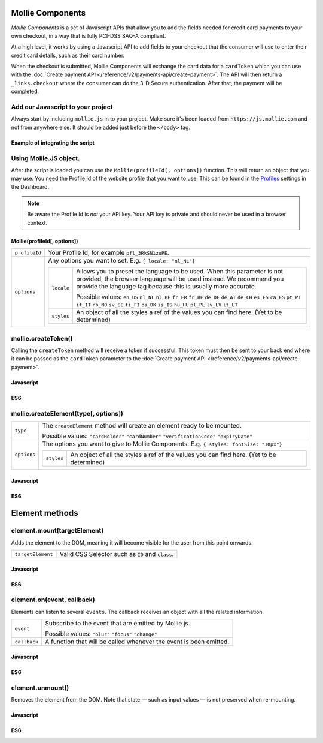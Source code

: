 Mollie Components
=================

*Mollie Components* is a set of Javascript APIs that allow you to add the fields needed for credit card payments to your
own checkout, in a way that is fully PCI-DSS SAQ-A compliant.

At a high level, it works by using a Javascript API to add fields to your checkout that the consumer will use to enter
their credit card details, such as their card number.

When the checkout is submitted, Mollie Components will exchange the card data for a ``cardToken`` which you can use with
the :doc:`Create payment API </reference/v2/payments-api/create-payment>`. The API will then return a
``_links.checkout`` where the consumer can do the 3-D Secure authentication. After that, the payment will be completed.

Add our Javascript to your project
----------------------------------

Always start by including ``mollie.js`` in to your project. Make sure it's been loaded from ``https://js.mollie.com`` and
not from anywhere else. It should be added just before the ``</body>`` tag.

Example of integrating the script
^^^^^^^^^^^^^^^^^^^^^^^^^^^^^^^^^

.. code-block:: html
   :linenos:

    <html>
      <head>
        <title>My Checkout</title>
      </head>
      <body>
        <!-- Your HTML  --->
        <script src="https://js.mollie.com/v1/mollie.js"></script>
      </body>
    </html>

Using Mollie.JS object.
-----------------------
After the script is loaded you can use the ``Mollie(profileId[, options])`` function. This will return 
an object that you may use. You need the Profile Id of the website profile that you want to use.
This can be found in the `Profiles <https://www.mollie.com/dashboard/settings/profiles>`_ settings in the Dashboard.

.. note:: Be aware the Profile Id is *not* your API key. Your API key is private and should never be used in a browser
          context.

Mollie(profileId[, options])
^^^^^^^^^^^^^^^^^^^^^^^^^^^^
.. list-table::
   :widths: auto

   * - ``profileId``

       .. type:: string
          :required: true

     - Your Profile Id, for example ``pfl_3RkSN1zuPE``.

   * - ``options``

       .. type:: options object
          :required: false

     - Any options you want to set. E.g. ``{ locale: "nl_NL"}``

       .. list-table::
          :widths: auto

          * - ``locale``

              .. type:: string
                 :required: false

            - Allows you to preset the language to be used. When this 
              parameter is not provided, the browser language will be used instead. We recommend you
              provide the language tag because this is usually more accurate.

              Possible values: ``en_US`` ``nl_NL`` ``nl_BE`` ``fr_FR`` ``fr_BE`` ``de_DE`` ``de_AT`` ``de_CH`` ``es_ES``
              ``ca_ES`` ``pt_PT`` ``it_IT`` ``nb_NO`` ``sv_SE`` ``fi_FI`` ``da_DK`` ``is_IS`` ``hu_HU`` ``pl_PL`` ``lv_LV``
              ``lt_LT``

          * - ``styles``

              .. type:: styles object 
                 :required: false

            - An object of all the styles a ref of the values you can find here. (Yet to be determined)

mollie.createToken()
--------------------
Calling the ``createToken`` method will receive a token if successful. This token must then be sent to your back end
where it can be passed as the ``cardToken`` parameter to the
:doc:`Create payment API </reference/v2/payments-api/create-payment>`.

Javascript
^^^^^^^^^^
.. code-block:: js
   :linenos:

    mollie.createToken('card', options).then(function(result) {
      // Handle the result this can be either result.token or result.error.
    })

ES6
^^^
.. code-block:: js
   :linenos:

   // Inside a async function (e.g. submit handler)
   const {token, error } = await mollie.createToken()


mollie.createElement(type[, options])
----------------------------------------
.. list-table::
   :widths: auto

   * - ``type``

       .. type:: string
          :required: true

     - The ``createElement`` method will create an element ready to be mounted.

       Possible values: ``"cardHolder"`` ``"cardNumber"`` ``"verificationCode"`` ``"expiryDate"``

   * - ``options``

       .. type:: options object
          :required: false

     - The options you want to give to Mollie Components. E.g. ``{ styles: fontSize: "10px"}``

       .. list-table::
          :widths: auto

          * - ``styles``

              .. type:: style object
                  :required: false

            - An object of all the styles a ref of the values you can find here. (Yet to be determined)

Javascript
^^^^^^^^^^
.. code-block:: js
   :linenos:

    var options = {
                    styles : {
                      base: {
                        fontSize: '10px;'
                      }
                    }
                  }

    var cardNumberEl = mollie.createElement('cardNumber', options)

ES6
^^^
.. code-block:: js
   :linenos:

    const options = {
                      styles : {
                        base: {
                          fontSize: '10px;'
                        }
                      }
                    }

    const cardNumberEl = mollie.createElement('cardNumber', options)

Element methods
===============

element.mount(targetElement)
----------------------------

Adds the element to the DOM, meaning it will become visible for the user from this point onwards.

.. code-block:: HTML
   :linenos:

    <label for="card" >Card label</div>
    <div id="card"></div>

.. list-table::
   :widths: auto

   * - ``targetElement``

       .. type:: domElement
          :required: true

     - Valid CSS Selector such as ``ID`` and ``class``.

Javascript
^^^^^^^^^^
.. code-block:: js
   :linenos:

    cardNumberEl.mount('#card');

ES6
^^^
.. code-block:: js
   :linenos:

    cardNumberEl.mount('#card');

element.on(event, callback)
---------------------------

Elements can listen to several ``events``. The callback receives an object with all the related information.

.. list-table::
   :widths: auto

   * - ``event``

       .. type:: string
          :required: true

     - Subscribe to the event that are emitted by Mollie js.

       Possible values: ``"blur"`` ``"focus"`` ``"change"``

   * - ``callback``

       .. type:: function
          :required: true

     - A function that will be called whenever the event is been emitted.


Javascript
^^^^^^^^^^
.. code-block:: js
   :linenos:

    var callback = function(event) { console.log('We need a real world example here', event.type) }
    cardNumberEl.on('change', callback);

ES6
^^^
.. code-block:: js
   :linenos:

    const callback = (event)=> { console.log('We need a real world example here', event.type) }
    cardNumberEl.on('change', callback);

element.unmount()
-----------------
Removes the element from the DOM. Note that state — such as input values — is not preserved when re-mounting.

Javascript
^^^^^^^^^^
.. code-block:: js
   :linenos:

    cardNumberEl.unmount();

ES6
^^^
.. code-block:: js
   :linenos:

    cardNumberEl.unmount();

